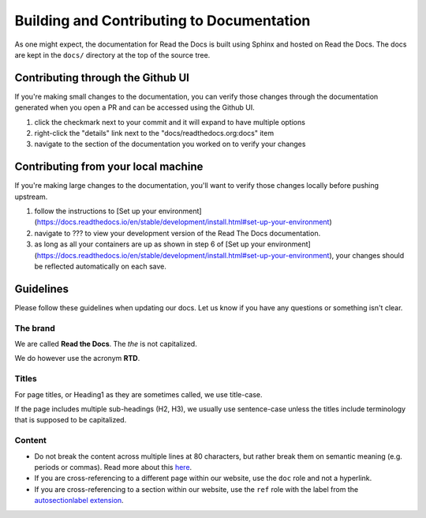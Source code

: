 Building and Contributing to Documentation
==========================================

As one might expect,
the documentation for Read the Docs is built using Sphinx and hosted on Read the Docs.
The docs are kept in the ``docs/`` directory at the top of the source tree.

.. TODO: expand this section explaining there the PR is automatically built and
   the author can visualize changes without installing anything on their system.
   However, if there is going to be periodic/bigger contributions, it may be a
   good idea to install the Sphinx requirements to build our docs.

Contributing through the Github UI
----------------------------------

If you're making small changes to the documentation, you can verify those changes through the documentation generated when you open a PR and can be accessed using the Github UI.

1. click the checkmark next to your commit and it will expand to have multiple options
2. right-click the "details" link next to the "docs/readthedocs.org:docs" item
3. navigate to the section of the documentation you worked on to verify your changes

Contributing from your local machine
------------------------------------

If you're making large changes to the documentation, you'll want to verify those changes locally before pushing upstream.

1. follow the instructions to [Set up your environment](https://docs.readthedocs.io/en/stable/development/install.html#set-up-your-environment)
2. navigate to ??? to view your development version of the Read The Docs documentation.
3. as long as all your containers are up as shown in step 6 of [Set up your environment](https://docs.readthedocs.io/en/stable/development/install.html#set-up-your-environment), your changes should be reflected automatically on each save.

Guidelines
----------

Please follow these guidelines when updating our docs.
Let us know if you have any questions or something isn't clear.

The brand
^^^^^^^^^

We are called **Read the Docs**.
The *the* is not capitalized.

We do however use the acronym **RTD**.

Titles
^^^^^^

For page titles, or Heading1 as they are sometimes called, we use title-case.

If the page includes multiple sub-headings (H2, H3),
we usually use sentence-case unless the titles include terminology that is supposed to be capitalized.

Content
^^^^^^^

* Do not break the content across multiple lines at 80 characters,
  but rather break them on semantic meaning (e.g. periods or commas).
  Read more about this `here <https://rhodesmill.org/brandon/2012/one-sentence-per-line/>`_.
* If you are cross-referencing to a different page within our website,
  use the ``doc`` role and not a hyperlink.
* If you are cross-referencing to a section within our website,
  use the ``ref`` role with the label from the `autosectionlabel extension <http://www.sphinx-doc.org/en/master/usage/extensions/autosectionlabel.html>`__.
